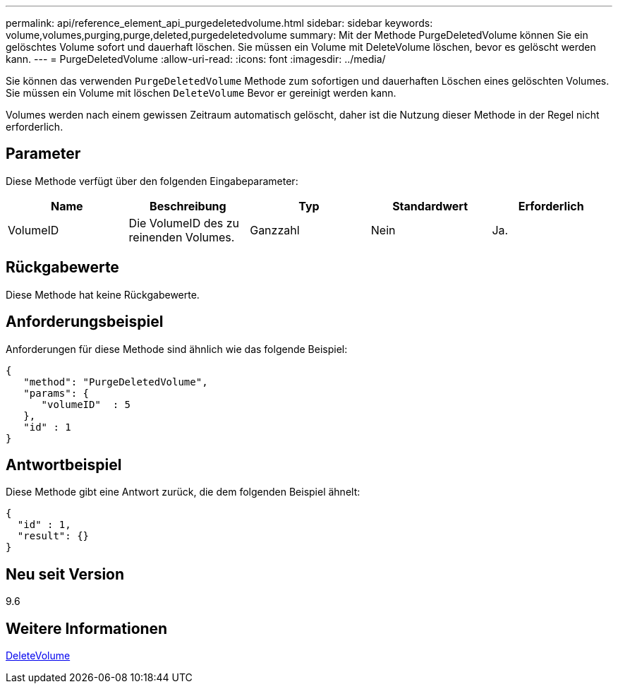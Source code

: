 ---
permalink: api/reference_element_api_purgedeletedvolume.html 
sidebar: sidebar 
keywords: volume,volumes,purging,purge,deleted,purgedeletedvolume 
summary: Mit der Methode PurgeDeletedVolume können Sie ein gelöschtes Volume sofort und dauerhaft löschen. Sie müssen ein Volume mit DeleteVolume löschen, bevor es gelöscht werden kann. 
---
= PurgeDeletedVolume
:allow-uri-read: 
:icons: font
:imagesdir: ../media/


[role="lead"]
Sie können das verwenden `PurgeDeletedVolume` Methode zum sofortigen und dauerhaften Löschen eines gelöschten Volumes. Sie müssen ein Volume mit löschen `DeleteVolume` Bevor er gereinigt werden kann.

Volumes werden nach einem gewissen Zeitraum automatisch gelöscht, daher ist die Nutzung dieser Methode in der Regel nicht erforderlich.



== Parameter

Diese Methode verfügt über den folgenden Eingabeparameter:

|===
| Name | Beschreibung | Typ | Standardwert | Erforderlich 


| VolumeID | Die VolumeID des zu reinenden Volumes. | Ganzzahl | Nein | Ja. 
|===


== Rückgabewerte

Diese Methode hat keine Rückgabewerte.



== Anforderungsbeispiel

Anforderungen für diese Methode sind ähnlich wie das folgende Beispiel:

[listing]
----
{
   "method": "PurgeDeletedVolume",
   "params": {
      "volumeID"  : 5
   },
   "id" : 1
}
----


== Antwortbeispiel

Diese Methode gibt eine Antwort zurück, die dem folgenden Beispiel ähnelt:

[listing]
----
{
  "id" : 1,
  "result": {}
}
----


== Neu seit Version

9.6



== Weitere Informationen

xref:reference_element_api_deletevolume.adoc[DeleteVolume]
